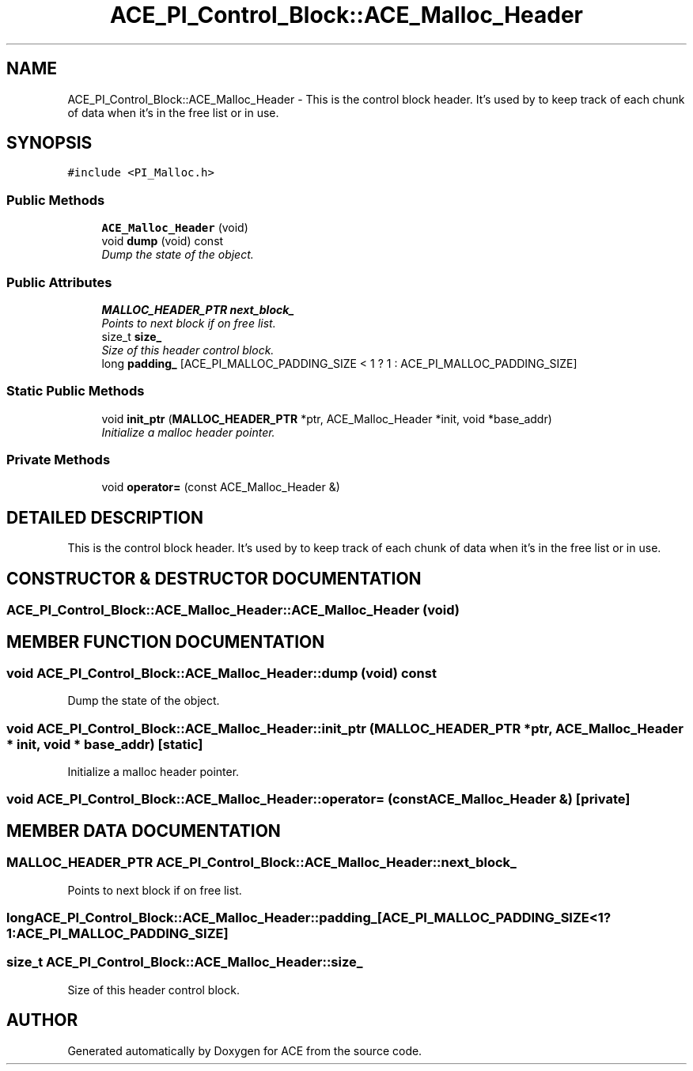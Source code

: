 .TH ACE_PI_Control_Block::ACE_Malloc_Header 3 "5 Oct 2001" "ACE" \" -*- nroff -*-
.ad l
.nh
.SH NAME
ACE_PI_Control_Block::ACE_Malloc_Header \- This is the control block header. It's used by  to keep track of each chunk of data when it's in the free list or in use. 
.SH SYNOPSIS
.br
.PP
\fC#include <PI_Malloc.h>\fR
.PP
.SS Public Methods

.in +1c
.ti -1c
.RI "\fBACE_Malloc_Header\fR (void)"
.br
.ti -1c
.RI "void \fBdump\fR (void) const"
.br
.RI "\fIDump the state of the object.\fR"
.in -1c
.SS Public Attributes

.in +1c
.ti -1c
.RI "\fBMALLOC_HEADER_PTR\fR \fBnext_block_\fR"
.br
.RI "\fIPoints to next block if on free list.\fR"
.ti -1c
.RI "size_t \fBsize_\fR"
.br
.RI "\fISize of this header control block.\fR"
.ti -1c
.RI "long \fBpadding_\fR [ACE_PI_MALLOC_PADDING_SIZE < 1 ? 1 : ACE_PI_MALLOC_PADDING_SIZE]"
.br
.in -1c
.SS Static Public Methods

.in +1c
.ti -1c
.RI "void \fBinit_ptr\fR (\fBMALLOC_HEADER_PTR\fR *ptr, ACE_Malloc_Header *init, void *base_addr)"
.br
.RI "\fIInitialize a malloc header pointer.\fR"
.in -1c
.SS Private Methods

.in +1c
.ti -1c
.RI "void \fBoperator=\fR (const ACE_Malloc_Header &)"
.br
.in -1c
.SH DETAILED DESCRIPTION
.PP 
This is the control block header. It's used by  to keep track of each chunk of data when it's in the free list or in use.
.PP
.SH CONSTRUCTOR & DESTRUCTOR DOCUMENTATION
.PP 
.SS ACE_PI_Control_Block::ACE_Malloc_Header::ACE_Malloc_Header (void)
.PP
.SH MEMBER FUNCTION DOCUMENTATION
.PP 
.SS void ACE_PI_Control_Block::ACE_Malloc_Header::dump (void) const
.PP
Dump the state of the object.
.PP
.SS void ACE_PI_Control_Block::ACE_Malloc_Header::init_ptr (\fBMALLOC_HEADER_PTR\fR * ptr, ACE_Malloc_Header * init, void * base_addr)\fC [static]\fR
.PP
Initialize a malloc header pointer.
.PP
.SS void ACE_PI_Control_Block::ACE_Malloc_Header::operator= (const ACE_Malloc_Header &)\fC [private]\fR
.PP
.SH MEMBER DATA DOCUMENTATION
.PP 
.SS \fBMALLOC_HEADER_PTR\fR ACE_PI_Control_Block::ACE_Malloc_Header::next_block_
.PP
Points to next block if on free list.
.PP
.SS long ACE_PI_Control_Block::ACE_Malloc_Header::padding_[ACE_PI_MALLOC_PADDING_SIZE< 1?1:ACE_PI_MALLOC_PADDING_SIZE]
.PP
.SS size_t ACE_PI_Control_Block::ACE_Malloc_Header::size_
.PP
Size of this header control block.
.PP


.SH AUTHOR
.PP 
Generated automatically by Doxygen for ACE from the source code.